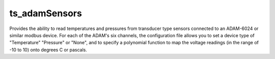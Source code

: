 #################
ts_adamSensors
#################


Provides the ability to read temperatures and pressures from transducer type sensors connected to an ADAM-6024 or similar modbus device. For each of the ADAM's six channels, the configuration file allows you to set a device type of "Temperature" "Pressure" or "None", and to specify a polynomial function to map the voltage readings (in the range of -10 to 10) onto degrees C or pascals.